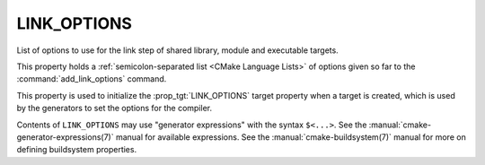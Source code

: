 LINK_OPTIONS
------------

List of options to use for the link step of shared library, module
and executable targets.

This property holds a :ref:`semicolon-separated list <CMake Language Lists>` of options
given so far to the :command:`add_link_options` command.

This property is used to initialize the :prop_tgt:`LINK_OPTIONS` target
property when a target is created, which is used by the generators to set
the options for the compiler.

Contents of ``LINK_OPTIONS`` may use "generator expressions" with the
syntax ``$<...>``.  See the :manual:`cmake-generator-expressions(7)` manual
for available expressions.  See the :manual:`cmake-buildsystem(7)` manual
for more on defining buildsystem properties.
